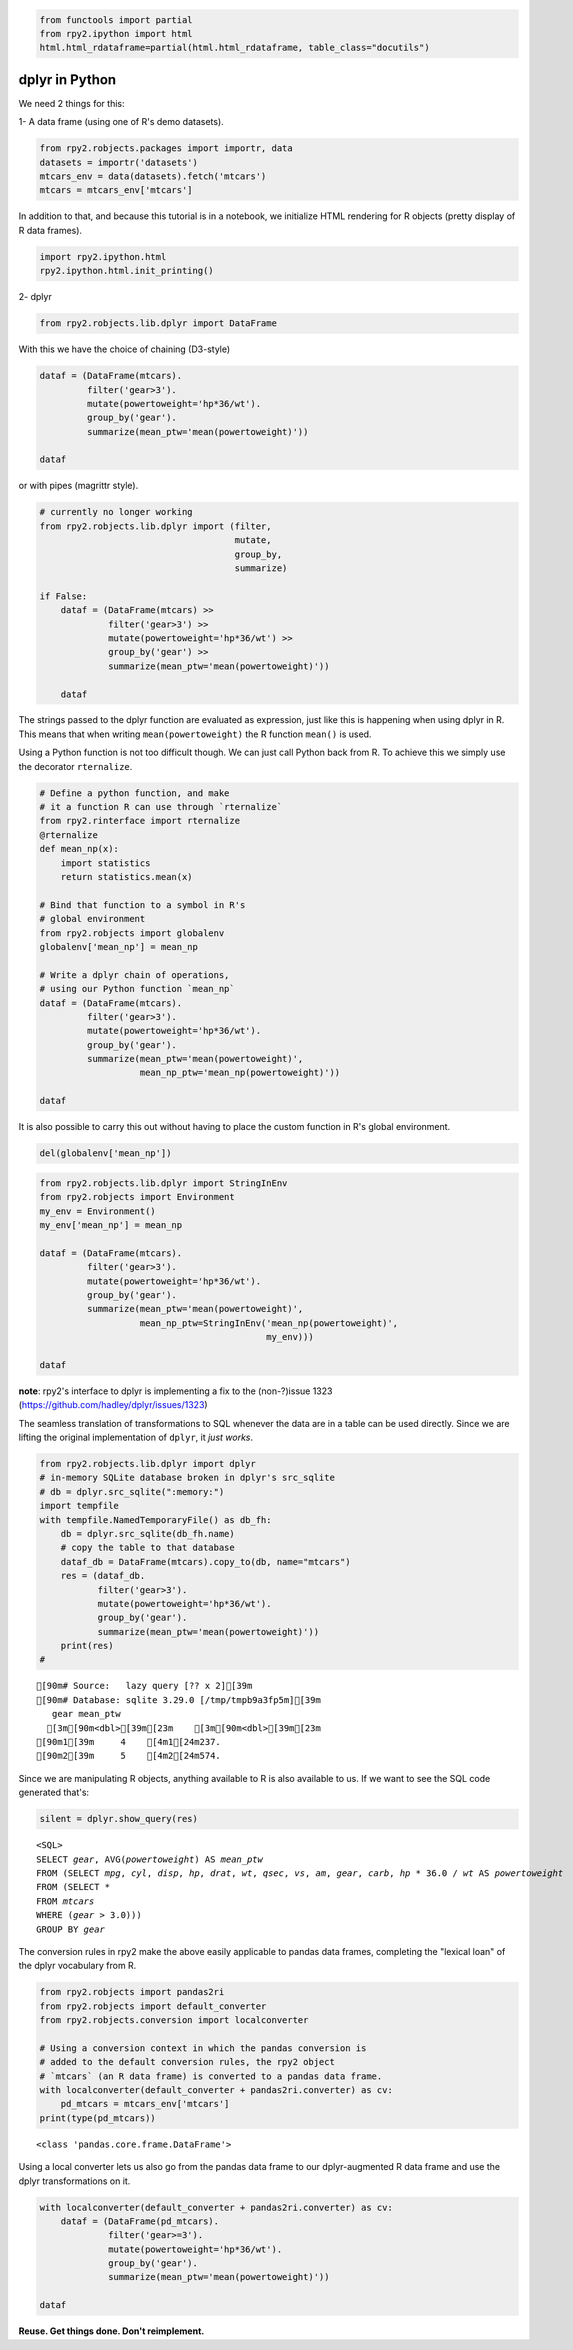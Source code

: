 
.. code:: 

    from functools import partial
    from rpy2.ipython import html
    html.html_rdataframe=partial(html.html_rdataframe, table_class="docutils")

dplyr in Python
===============

We need 2 things for this:

1- A data frame (using one of R's demo datasets).

.. code:: 

    from rpy2.robjects.packages import importr, data
    datasets = importr('datasets')
    mtcars_env = data(datasets).fetch('mtcars')
    mtcars = mtcars_env['mtcars']

In addition to that, and because this tutorial is in a notebook, we
initialize HTML rendering for R objects (pretty display of R data
frames).

.. code:: 

    import rpy2.ipython.html
    rpy2.ipython.html.init_printing()

2- dplyr

.. code:: 

    from rpy2.robjects.lib.dplyr import DataFrame

With this we have the choice of chaining (D3-style)

.. code:: 

    dataf = (DataFrame(mtcars).
             filter('gear>3').
             mutate(powertoweight='hp*36/wt').
             group_by('gear').
             summarize(mean_ptw='mean(powertoweight)'))
    
    dataf




.. raw:: html

    
    <emph>DataFrame</emph> with 2 rows and
      2 columns:
    <table class="docutils">
      <thead>
        <tr class="rpy2_names">
          <th></th>
          <th></th>
          <th>gear</th>
          <th>mean_ptw</th>
        </tr>
      </thead>
      <tbody>
        <tr>
          <td class="rpy2_rowname">0</td>
            <td class="rpy2_names">1</td>
          <td>4.0</td>
          <td>1237.1266499803169</td>
        </tr>
        <tr>
          <td class="rpy2_rowname">1</td>
            <td class="rpy2_names">2</td>
          <td>5.0</td>
          <td>2574.0331639315027</td>
        </tr>
      </tbody>
    </table>



or with pipes (magrittr style).

.. code:: 

    # currently no longer working
    from rpy2.robjects.lib.dplyr import (filter,
                                         mutate,
                                         group_by,
                                         summarize)
    
    if False:
        dataf = (DataFrame(mtcars) >>
                 filter('gear>3') >>
                 mutate(powertoweight='hp*36/wt') >>
                 group_by('gear') >>
                 summarize(mean_ptw='mean(powertoweight)'))
    
        dataf

The strings passed to the dplyr function are evaluated as expression,
just like this is happening when using dplyr in R. This means that when
writing ``mean(powertoweight)`` the R function ``mean()`` is used.

Using a Python function is not too difficult though. We can just call
Python back from R. To achieve this we simply use the decorator
``rternalize``.

.. code:: 

    # Define a python function, and make
    # it a function R can use through `rternalize`
    from rpy2.rinterface import rternalize
    @rternalize
    def mean_np(x):
        import statistics
        return statistics.mean(x)
    
    # Bind that function to a symbol in R's
    # global environment
    from rpy2.robjects import globalenv
    globalenv['mean_np'] = mean_np
    
    # Write a dplyr chain of operations,
    # using our Python function `mean_np`
    dataf = (DataFrame(mtcars).
             filter('gear>3').
             mutate(powertoweight='hp*36/wt').
             group_by('gear').
             summarize(mean_ptw='mean(powertoweight)',
                       mean_np_ptw='mean_np(powertoweight)'))
    
    dataf




.. raw:: html

    
    <emph>DataFrame</emph> with 2 rows and
      3 columns:
    <table class="docutils">
      <thead>
        <tr class="rpy2_names">
          <th></th>
          <th></th>
          <th>gear</th>
          <th>mean_ptw</th>
          <th>mean_np_ptw</th>
        </tr>
      </thead>
      <tbody>
        <tr>
          <td class="rpy2_rowname">0</td>
            <td class="rpy2_names">1</td>
          <td>4.0</td>
          <td>1237.1266499803169</td>
          <td>1237.1266499803169</td>
        </tr>
        <tr>
          <td class="rpy2_rowname">1</td>
            <td class="rpy2_names">2</td>
          <td>5.0</td>
          <td>2574.0331639315027</td>
          <td>2574.0331639315027</td>
        </tr>
      </tbody>
    </table>



It is also possible to carry this out without having to place the custom
function in R's global environment.

.. code:: 

    del(globalenv['mean_np'])

.. code:: 

    from rpy2.robjects.lib.dplyr import StringInEnv
    from rpy2.robjects import Environment
    my_env = Environment()
    my_env['mean_np'] = mean_np
    
    dataf = (DataFrame(mtcars).
             filter('gear>3').
             mutate(powertoweight='hp*36/wt').
             group_by('gear').
             summarize(mean_ptw='mean(powertoweight)',
                       mean_np_ptw=StringInEnv('mean_np(powertoweight)',
                                               my_env)))
    
    dataf




.. raw:: html

    
    <emph>DataFrame</emph> with 2 rows and
      3 columns:
    <table class="docutils">
      <thead>
        <tr class="rpy2_names">
          <th></th>
          <th></th>
          <th>gear</th>
          <th>mean_ptw</th>
          <th>mean_np_ptw</th>
        </tr>
      </thead>
      <tbody>
        <tr>
          <td class="rpy2_rowname">0</td>
            <td class="rpy2_names">1</td>
          <td>4.0</td>
          <td>1237.1266499803169</td>
          <td>1237.1266499803169</td>
        </tr>
        <tr>
          <td class="rpy2_rowname">1</td>
            <td class="rpy2_names">2</td>
          <td>5.0</td>
          <td>2574.0331639315027</td>
          <td>2574.0331639315027</td>
        </tr>
      </tbody>
    </table>



**note**: rpy2's interface to dplyr is implementing a fix to the
(non-?)issue 1323 (https://github.com/hadley/dplyr/issues/1323)

The seamless translation of transformations to SQL whenever the data are
in a table can be used directly. Since we are lifting the original
implementation of ``dplyr``, it *just works*.

.. code:: 

    from rpy2.robjects.lib.dplyr import dplyr
    # in-memory SQLite database broken in dplyr's src_sqlite
    # db = dplyr.src_sqlite(":memory:")
    import tempfile
    with tempfile.NamedTemporaryFile() as db_fh:
        db = dplyr.src_sqlite(db_fh.name)
        # copy the table to that database
        dataf_db = DataFrame(mtcars).copy_to(db, name="mtcars")
        res = (dataf_db.
               filter('gear>3').
               mutate(powertoweight='hp*36/wt').
               group_by('gear').
               summarize(mean_ptw='mean(powertoweight)'))
        print(res)
    # 


.. parsed-literal::

    [90m# Source:   lazy query [?? x 2][39m
    [90m# Database: sqlite 3.29.0 [/tmp/tmpb9a3fp5m][39m
       gear mean_ptw
      [3m[90m<dbl>[39m[23m    [3m[90m<dbl>[39m[23m
    [90m1[39m     4    [4m1[24m237.
    [90m2[39m     5    [4m2[24m574.
    


Since we are manipulating R objects, anything available to R is also
available to us. If we want to see the SQL code generated that's:

.. code:: 

    silent = dplyr.show_query(res)


.. parsed-literal::

    <SQL>
    SELECT `gear`, AVG(`powertoweight`) AS `mean_ptw`
    FROM (SELECT `mpg`, `cyl`, `disp`, `hp`, `drat`, `wt`, `qsec`, `vs`, `am`, `gear`, `carb`, `hp` * 36.0 / `wt` AS `powertoweight`
    FROM (SELECT *
    FROM `mtcars`
    WHERE (`gear` > 3.0)))
    GROUP BY `gear`


The conversion rules in rpy2 make the above easily applicable to pandas
data frames, completing the "lexical loan" of the dplyr vocabulary from
R.

.. code:: 

    from rpy2.robjects import pandas2ri
    from rpy2.robjects import default_converter
    from rpy2.robjects.conversion import localconverter
    
    # Using a conversion context in which the pandas conversion is
    # added to the default conversion rules, the rpy2 object
    # `mtcars` (an R data frame) is converted to a pandas data frame.
    with localconverter(default_converter + pandas2ri.converter) as cv:
        pd_mtcars = mtcars_env['mtcars']
    print(type(pd_mtcars))


.. parsed-literal::

    <class 'pandas.core.frame.DataFrame'>


Using a local converter lets us also go from the pandas data frame to
our dplyr-augmented R data frame and use the dplyr transformations on
it.

.. code:: 

    with localconverter(default_converter + pandas2ri.converter) as cv:
        dataf = (DataFrame(pd_mtcars).
                 filter('gear>=3').
                 mutate(powertoweight='hp*36/wt').
                 group_by('gear').
                 summarize(mean_ptw='mean(powertoweight)'))
    
    dataf




.. raw:: html

    
    <emph>DataFrame</emph> with 1 rows and
      1 columns:
    <table class="docutils">
      <thead>
        <tr class="rpy2_names">
          <th></th>
          <th></th>
          <th>mean_ptw</th>
        </tr>
      </thead>
      <tbody>
        <tr>
          <td class="rpy2_rowname">0</td>
            <td class="rpy2_names">1</td>
          <td>1632.0477884748632</td>
        </tr>
      </tbody>
    </table>



**Reuse. Get things done. Don't reimplement.**
